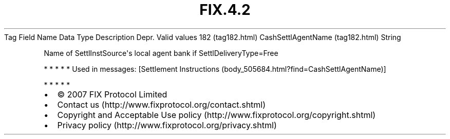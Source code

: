 .TH FIX.4.2 "" "" "Tag #182"
Tag
Field Name
Data Type
Description
Depr.
Valid values
182 (tag182.html)
CashSettlAgentName (tag182.html)
String
.PP
Name of SettlInstSource\[aq]s local agent bank if
SettlDeliveryType=Free
.PP
   *   *   *   *   *
Used in messages:
[Settlement Instructions (body_505684.html?find=CashSettlAgentName)]
.PP
   *   *   *   *   *
.PP
.PP
.IP \[bu] 2
© 2007 FIX Protocol Limited
.IP \[bu] 2
Contact us (http://www.fixprotocol.org/contact.shtml)
.IP \[bu] 2
Copyright and Acceptable Use policy (http://www.fixprotocol.org/copyright.shtml)
.IP \[bu] 2
Privacy policy (http://www.fixprotocol.org/privacy.shtml)
